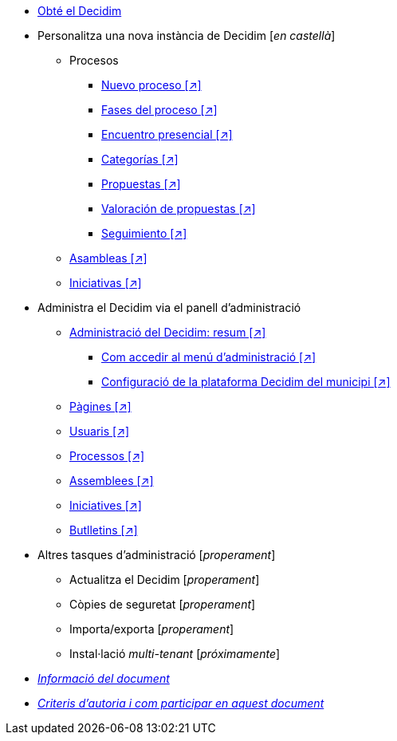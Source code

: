 // Add to the following lists cross references to all the pages you want to see
// listed in the navigation menu for this document.
* xref:get-decidim.adoc[Obté el Decidim]
* Personalitza una nova instància de Decidim [_en castellà_]
** Procesos
*** xref:es@config-tutorial:ROOT:processes-info.adoc[Nuevo proceso [↗\]]
*** xref:es@config-tutorial:ROOT:processes-stages.adoc[Fases del proceso [↗\]]
*** xref:es@config-tutorial:ROOT:processes-meetings.adoc[Encuentro presencial [↗\]]
*** xref:es@config-tutorial:ROOT:processes-categories.adoc[Categorías [↗\]]
*** xref:es@config-tutorial:ROOT:processes-proposal.adoc[Propuestas [↗\]]
*** xref:es@config-tutorial:ROOT:processes-proposal-assessment.adoc[Valoración de propuestas [↗\]]
*** xref:es@config-tutorial:ROOT:processes-accountability.adoc[Seguimiento [↗\]]
** xref:es@config-tutorial:ROOT:assemblies.adoc[Asambleas [↗\]]
** xref:es@config-tutorial:ROOT:initiatives.adoc[Iniciativas [↗\]]
* Administra el Decidim via el panell d'administració
** xref:es@admin-manual:ROOT:administering-decidim.adoc[Administració del Decidim: resum [↗\]]
*** xref:es@admin-manual:ROOT:how-to-access-administrator-menu.adoc[Com accedir al menú d'administració [↗\]]
*** xref:es@admin-manual:ROOT:configuring-local-authorities-decidim.adoc[Configuració de la plataforma Decidim del municipi [↗\]]
** xref:es@admin-manual:ROOT:pages.adoc[Pàgines [↗\]]
** xref:es@admin-manual:ROOT:users.adoc[Usuaris [↗\]]
** xref:es@admin-manual:ROOT:processess.adoc[Processos [↗\]]
** xref:es@admin-manual:ROOT:assemblies.adoc[Assemblees [↗\]]
** xref:es@admin-manual:ROOT:initiatives.adoc[Iniciatives [↗\]]
** xref:es@admin-manual:ROOT:newsletters.adoc[Butlletins [↗\]]
* Altres tasques d'administració [_properament_]
** Actualitza el Decidim [_properament_]
** Còpies de seguretat [_properament_]
** Importa/exporta [_properament_]
** Instal·lació _multi-tenant_ [_próximamente_]
* xref:doc-info.adoc[_Informació del document_]
* xref:contributing.adoc[_Criteris d'autoria i com participar en aquest document_]
